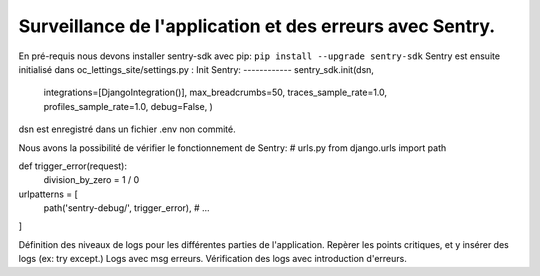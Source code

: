 Surveillance de l'application et des erreurs avec Sentry.
=========================================================
En pré-requis nous devons installer sentry-sdk avec pip:
``pip install --upgrade sentry-sdk``
Sentry est ensuite initialisé dans oc_lettings_site/settings.py :
Init Sentry:
------------
sentry_sdk.init(dsn,
                integrations=[DjangoIntegration()],
                max_breadcrumbs=50,
                traces_sample_rate=1.0,
                profiles_sample_rate=1.0,
                debug=False,
                )
dsn est enregistré dans un fichier .env non commité.

Nous avons la possibilité de vérifier le fonctionnement de Sentry:
# urls.py
from django.urls import path

def trigger_error(request):
    division_by_zero = 1 / 0

urlpatterns = [
    path('sentry-debug/', trigger_error),
    # ...
]


Définition des niveaux de logs pour les différentes parties de l'application.
Repèrer les points critiques, et y insérer des logs (ex: try except.)
Logs avec msg erreurs.
Vérification des logs avec introduction d'erreurs.
